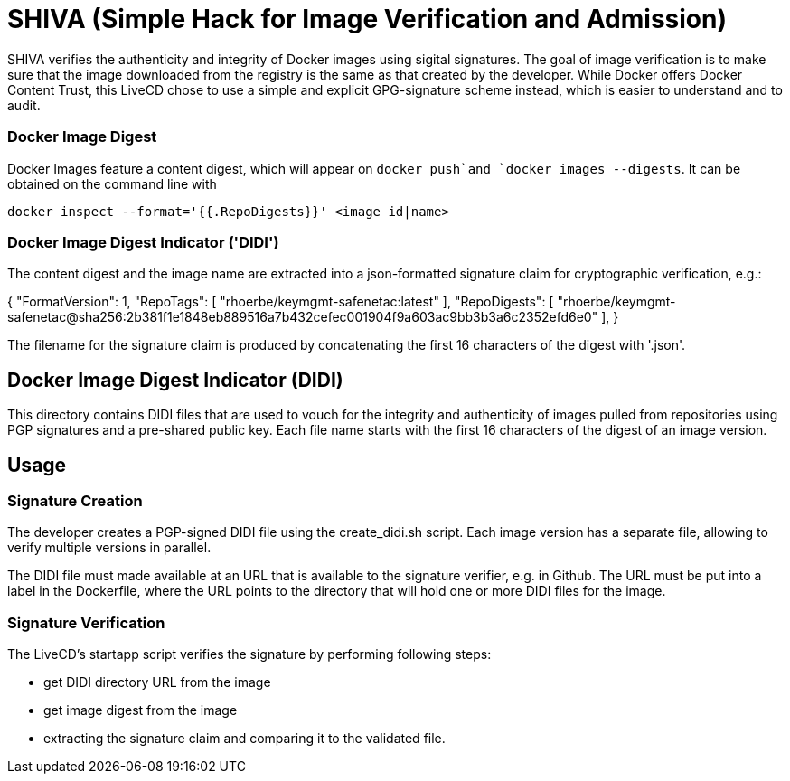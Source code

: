 = SHIVA (Simple Hack for Image Verification and Admission)

SHIVA verifies the authenticity and integrity of Docker images using sigital signatures.
The goal of image verification is to make sure that the image downloaded from the registry is the
same as that created by the developer. While Docker offers Docker Content Trust, this LiveCD chose
to use a simple and explicit GPG-signature scheme instead, which is easier to understand and to audit.


=== Docker Image Digest

Docker Images feature a content digest, which will appear on `docker push`and `docker images --digests`. It can be
obtained on the command line with

    docker inspect --format='{{.RepoDigests}}' <image id|name>

=== Docker Image Digest Indicator ('DIDI')

The content digest and the image name are extracted into a json-formatted signature claim for cryptographic verification,
e.g.:

{
    "FormatVersion": 1,
    "RepoTags": [
        "rhoerbe/keymgmt-safenetac:latest"
    ],
    "RepoDigests": [
        "rhoerbe/keymgmt-safenetac@sha256:2b381f1e1848eb889516a7b432cefec001904f9a603ac9bb3b3a6c2352efd6e0"
    ],
}

The filename for the signature claim is produced by concatenating the first 16 characters of the digest with '.json'.

== Docker Image Digest Indicator (DIDI)

This directory contains DIDI files that are used to vouch for the integrity and authenticity of
images pulled from repositories using PGP signatures and a pre-shared public key. Each file name
starts with the first 16 characters of the digest of an image version.


== Usage

=== Signature Creation

The developer creates a PGP-signed DIDI file using the create_didi.sh script. Each image version has a separate file,
allowing to verify multiple versions in parallel.

The DIDI file must made available at an URL that is available to the signature verifier, e.g. in Github. The URL must
be put into a label in the Dockerfile, where the URL points to the directory that will hold one or more DIDI files for
the image.


=== Signature Verification
The LiveCD's startapp script verifies the signature by performing following steps:

- get DIDI directory URL from the image
- get image digest from the image
- extracting the signature claim and comparing it to the validated file.

